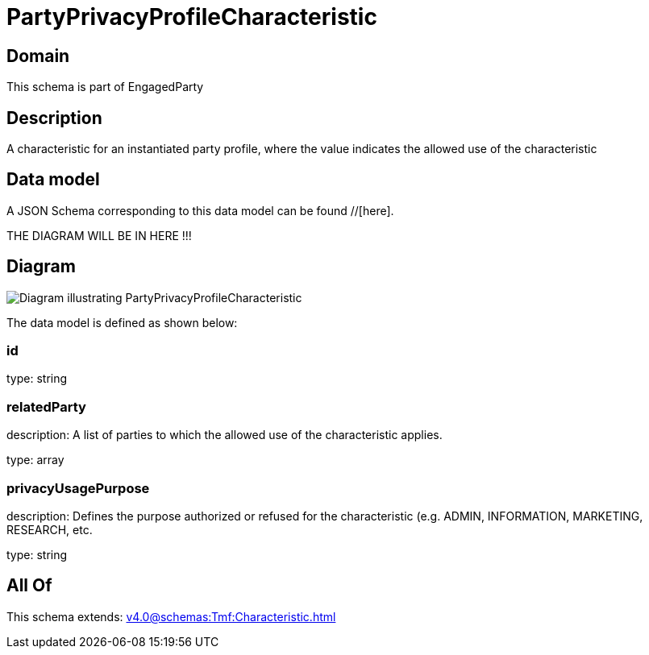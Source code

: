 = PartyPrivacyProfileCharacteristic

[#domain]
== Domain

This schema is part of EngagedParty

[#description]
== Description
A characteristic for an instantiated party profile, where the value indicates the allowed use of the characteristic


[#data_model]
== Data model

A JSON Schema corresponding to this data model can be found //[here].

THE DIAGRAM WILL BE IN HERE !!!

[#diagram]
== Diagram
image::Resource_PartyPrivacyProfileCharacteristic.png[Diagram illustrating PartyPrivacyProfileCharacteristic]


The data model is defined as shown below:


=== id
type: string


=== relatedParty
description: A list of parties to which the allowed use of the characteristic applies.

type: array


=== privacyUsagePurpose
description: Defines the purpose authorized or refused for the characteristic (e.g. ADMIN, INFORMATION, MARKETING, RESEARCH, etc.

type: string


[#all_of]
== All Of

This schema extends: xref:v4.0@schemas:Tmf:Characteristic.adoc[]
